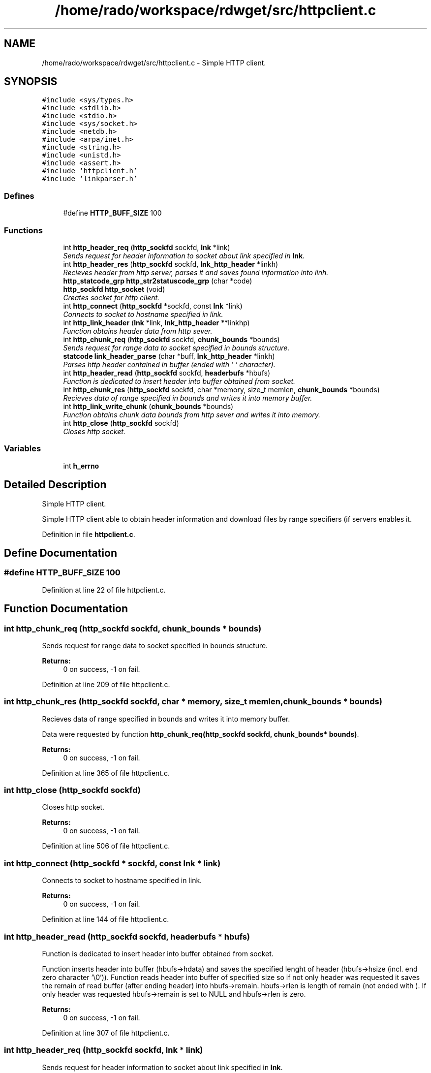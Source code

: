 .TH "/home/rado/workspace/rdwget/src/httpclient.c" 3 "26 Feb 2009" "Version 1.0" "RDWGET" \" -*- nroff -*-
.ad l
.nh
.SH NAME
/home/rado/workspace/rdwget/src/httpclient.c \- Simple HTTP client.  

.PP
.SH SYNOPSIS
.br
.PP
\fC#include <sys/types.h>\fP
.br
\fC#include <stdlib.h>\fP
.br
\fC#include <stdio.h>\fP
.br
\fC#include <sys/socket.h>\fP
.br
\fC#include <netdb.h>\fP
.br
\fC#include <arpa/inet.h>\fP
.br
\fC#include <string.h>\fP
.br
\fC#include <unistd.h>\fP
.br
\fC#include <assert.h>\fP
.br
\fC#include 'httpclient.h'\fP
.br
\fC#include 'linkparser.h'\fP
.br

.SS "Defines"

.in +1c
.ti -1c
.RI "#define \fBHTTP_BUFF_SIZE\fP   100"
.br
.in -1c
.SS "Functions"

.in +1c
.ti -1c
.RI "int \fBhttp_header_req\fP (\fBhttp_sockfd\fP sockfd, \fBlnk\fP *link)"
.br
.RI "\fISends request for header information to socket about link specified in \fBlnk\fP. \fP"
.ti -1c
.RI "int \fBhttp_header_res\fP (\fBhttp_sockfd\fP sockfd, \fBlnk_http_header\fP *linkh)"
.br
.RI "\fIRecieves header from http server, parses it and saves found information into linh. \fP"
.ti -1c
.RI "\fBhttp_statcode_grp\fP \fBhttp_str2statuscode_grp\fP (char *code)"
.br
.ti -1c
.RI "\fBhttp_sockfd\fP \fBhttp_socket\fP (void)"
.br
.RI "\fICreates socket for http client. \fP"
.ti -1c
.RI "int \fBhttp_connect\fP (\fBhttp_sockfd\fP *sockfd, const \fBlnk\fP *link)"
.br
.RI "\fIConnects to socket to hostname specified in link. \fP"
.ti -1c
.RI "int \fBhttp_link_header\fP (\fBlnk\fP *link, \fBlnk_http_header\fP **linkhp)"
.br
.RI "\fIFunction obtains header data from http sever. \fP"
.ti -1c
.RI "int \fBhttp_chunk_req\fP (\fBhttp_sockfd\fP sockfd, \fBchunk_bounds\fP *bounds)"
.br
.RI "\fISends request for range data to socket specified in bounds structure. \fP"
.ti -1c
.RI "\fBstatcode\fP \fBlink_header_parse\fP (char *buff, \fBlnk_http_header\fP *linkh)"
.br
.RI "\fIParses http header contained in buffer (ended with '\\0' character). \fP"
.ti -1c
.RI "int \fBhttp_header_read\fP (\fBhttp_sockfd\fP sockfd, \fBheaderbufs\fP *hbufs)"
.br
.RI "\fIFunction is dedicated to insert header into buffer obtained from socket. \fP"
.ti -1c
.RI "int \fBhttp_chunk_res\fP (\fBhttp_sockfd\fP sockfd, char *memory, size_t memlen, \fBchunk_bounds\fP *bounds)"
.br
.RI "\fIRecieves data of range specified in bounds and writes it into memory buffer. \fP"
.ti -1c
.RI "int \fBhttp_link_write_chunk\fP (\fBchunk_bounds\fP *bounds)"
.br
.RI "\fIFunction obtains chunk data bounds from http sever and writes it into memory. \fP"
.ti -1c
.RI "int \fBhttp_close\fP (\fBhttp_sockfd\fP sockfd)"
.br
.RI "\fICloses http socket. \fP"
.in -1c
.SS "Variables"

.in +1c
.ti -1c
.RI "int \fBh_errno\fP"
.br
.in -1c
.SH "Detailed Description"
.PP 
Simple HTTP client. 

Simple HTTP client able to obtain header information and download files by range specifiers (if servers enables it. 
.PP
Definition in file \fBhttpclient.c\fP.
.SH "Define Documentation"
.PP 
.SS "#define HTTP_BUFF_SIZE   100"
.PP
Definition at line 22 of file httpclient.c.
.SH "Function Documentation"
.PP 
.SS "int http_chunk_req (\fBhttp_sockfd\fP sockfd, \fBchunk_bounds\fP * bounds)"
.PP
Sends request for range data to socket specified in bounds structure. 
.PP
\fBReturns:\fP
.RS 4
0 on success, -1 on fail. 
.RE
.PP

.PP
Definition at line 209 of file httpclient.c.
.SS "int http_chunk_res (\fBhttp_sockfd\fP sockfd, char * memory, size_t memlen, \fBchunk_bounds\fP * bounds)"
.PP
Recieves data of range specified in bounds and writes it into memory buffer. 
.PP
Data were requested by function \fBhttp_chunk_req(http_sockfd sockfd, chunk_bounds* bounds)\fP. 
.PP
\fBReturns:\fP
.RS 4
0 on success, -1 on fail. 
.RE
.PP

.PP
Definition at line 365 of file httpclient.c.
.SS "int http_close (\fBhttp_sockfd\fP sockfd)"
.PP
Closes http socket. 
.PP
\fBReturns:\fP
.RS 4
0 on success, -1 on fail. 
.RE
.PP

.PP
Definition at line 506 of file httpclient.c.
.SS "int http_connect (\fBhttp_sockfd\fP * sockfd, const \fBlnk\fP * link)"
.PP
Connects to socket to hostname specified in link. 
.PP
\fBReturns:\fP
.RS 4
0 on success, -1 on fail. 
.RE
.PP

.PP
Definition at line 144 of file httpclient.c.
.SS "int http_header_read (\fBhttp_sockfd\fP sockfd, \fBheaderbufs\fP * hbufs)"
.PP
Function is dedicated to insert header into buffer obtained from socket. 
.PP
Function inserts header into buffer (hbufs->hdata) and saves the specified lenght of header (hbufs->hsize (incl. end zero character '\\0')). Function reads header into buffer of specified size so if not only header was requested it saves the remain of read buffer (after ending header) into hbufs->remain. hbufs->rlen is length of remain (not ended with ). If only header was requested hbufs->remain is set to NULL and hbufs->rlen is zero. 
.PP
\fBReturns:\fP
.RS 4
0 on success, -1 on fail. 
.RE
.PP

.PP
Definition at line 307 of file httpclient.c.
.SS "int http_header_req (\fBhttp_sockfd\fP sockfd, \fBlnk\fP * link)"
.PP
Sends request for header information to socket about link specified in \fBlnk\fP. 
.PP
\fBReturns:\fP
.RS 4
0 on success, -1 on fail. 
.RE
.PP

.PP
Definition at line 64 of file httpclient.c.
.SS "int http_header_res (\fBhttp_sockfd\fP sockfd, \fBlnk_http_header\fP * linkh)"
.PP
Recieves header from http server, parses it and saves found information into linh. 
.PP
\fBReturns:\fP
.RS 4
0 on success, -1 on fail. 
.RE
.PP

.PP
Definition at line 85 of file httpclient.c.
.SS "int http_link_header (\fBlnk\fP * link, \fBlnk_http_header\fP ** linkhp)"
.PP
Function obtains header data from http sever. 
.PP
Function connects to hostname specified in link, requests and receives header information, parses it and saves it into allocated structure \fBlnk_http_header\fP, saves pointer to this structure into linkhp. 
.PP
\fBReturns:\fP
.RS 4
0 on success, -1 on fail. 
.RE
.PP

.PP
Definition at line 189 of file httpclient.c.
.SS "int http_link_write_chunk (\fBchunk_bounds\fP * bounds)"
.PP
Function obtains chunk data bounds from http sever and writes it into memory. 
.PP
Function connects to hostname specified in link, requests for range data (specified by rfc2616 (Range: bytes=firstbytepos - lastbytepos) receives data and saves it into memory specified in bounds->memory of length bounds->memlen (range size) 
.PP
\fBReturns:\fP
.RS 4
0 on success, -1 on fail. 
.RE
.PP

.PP
Definition at line 487 of file httpclient.c.
.SS "\fBhttp_sockfd\fP http_socket (void)"
.PP
Creates socket for http client. 
.PP
\fBReturns:\fP
.RS 4
http_sockfg (socket filedescriptor) 
.RE
.PP

.PP
Definition at line 130 of file httpclient.c.
.SS "\fBhttp_statcode_grp\fP http_str2statuscode_grp (char * code)"
.PP
Definition at line 106 of file httpclient.c.
.SS "\fBstatcode\fP link_header_parse (char * buff, \fBlnk_http_header\fP * linkh)"
.PP
Parses http header contained in buffer (ended with '\\0' character). 
.PP
Function fills linkh with specified information and returns status code contained in header. 
.PP
\fBReturns:\fP
.RS 4
On fail returns -1 (if header doesn't contain status code (if header is invalid)) 
.RE
.PP

.PP
Definition at line 240 of file httpclient.c.
.SH "Variable Documentation"
.PP 
.SS "int \fBh_errno\fP"
.PP
.SH "Author"
.PP 
Generated automatically by Doxygen for RDWGET from the source code.
